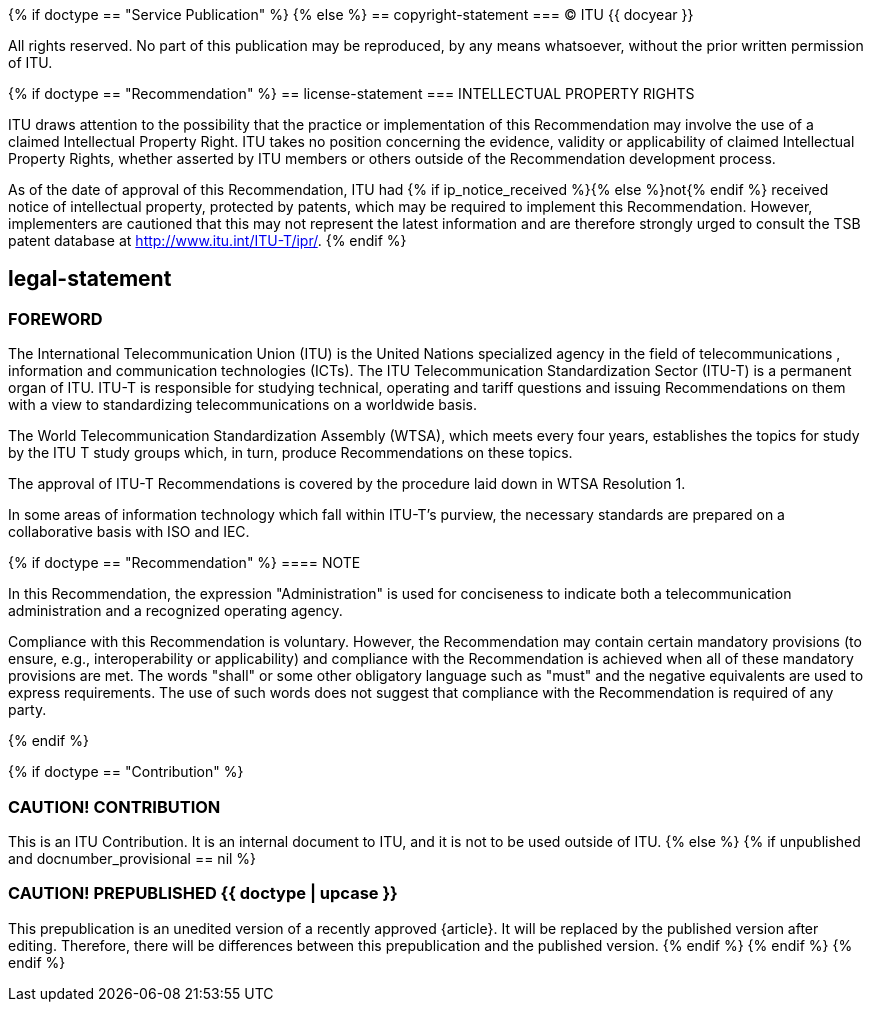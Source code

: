 {% if doctype == "Service Publication" %}
{% else %}
== copyright-statement
=== {blank}
&#xa9; ITU {{ docyear }}

All rights reserved. No part of this publication may be reproduced, by any means whatsoever, without the prior written permission of ITU.

{% if doctype == "Recommendation" %}
== license-statement
=== INTELLECTUAL PROPERTY RIGHTS

ITU draws attention to the possibility that the practice or implementation of this Recommendation may involve the use of a claimed Intellectual Property Right. ITU takes no position concerning the evidence, validity or applicability of claimed Intellectual Property Rights, whether asserted by ITU members or others outside of the Recommendation development process.

As of the date of approval of this Recommendation, ITU had {% if ip_notice_received %}{% else %}not{% endif %} received notice of intellectual property, protected by patents, which may be required to implement this Recommendation. However, implementers are cautioned that this may not represent the latest information and are therefore strongly urged to consult the TSB patent database at http://www.itu.int/ITU-T/ipr/[].
{% endif %}

== legal-statement
=== FOREWORD

The International Telecommunication Union (ITU) is the United Nations specialized agency in the field of telecommunications , information and communication technologies (ICTs). The ITU Telecommunication Standardization Sector (ITU-T) is a permanent organ of ITU. ITU-T is responsible for studying technical, operating and tariff questions and issuing Recommendations on them with a view to standardizing telecommunications on a worldwide basis.

The World Telecommunication Standardization Assembly (WTSA), which meets every four years, establishes the topics for study by the ITU T study groups which, in turn, produce Recommendations on these topics.

The approval of ITU-T Recommendations is covered by the procedure laid down in WTSA Resolution 1.

In some areas of information technology which fall within ITU-T's purview, the necessary standards are prepared on a collaborative basis with ISO and IEC.

{% if doctype == "Recommendation" %}
==== NOTE

In this Recommendation, the expression "Administration" is used for conciseness to indicate both a telecommunication administration and a recognized operating agency.

Compliance with this Recommendation is voluntary. However, the Recommendation may contain certain mandatory provisions (to ensure, e.g., interoperability or applicability) and compliance with the Recommendation is achieved when all of these mandatory provisions are met. The words "shall" or some other obligatory language such as "must" and the negative equivalents are used to express requirements. The use of such words does not suggest that compliance with the Recommendation is required of any party.

{% endif %}

{% if doctype == "Contribution" %}

[[draft-warning]]
=== CAUTION! CONTRIBUTION

This is an ITU Contribution. It is an internal document to ITU,
and it is not to be used outside of ITU.
{% else %}
{% if unpublished and docnumber_provisional == nil %}
[[draft-warning]]
=== CAUTION! PREPUBLISHED {{ doctype  | upcase }}

This prepublication is an unedited version of a recently approved {{doctype}}.
It will be replaced by the published version after editing. Therefore,
there will be differences between this prepublication and the published
version.
{% endif %}
{% endif %}
{% endif %}



